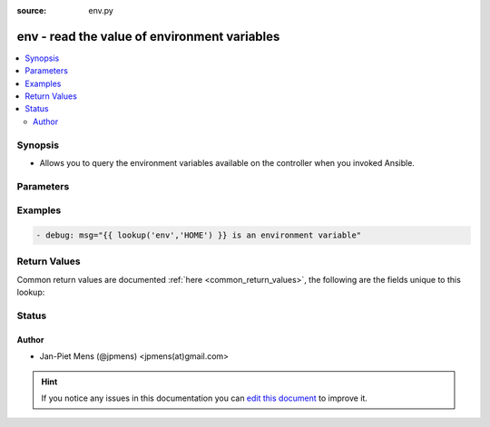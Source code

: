 :source: env.py


.. _env_lookup:


env - read the value of environment variables
+++++++++++++++++++++++++++++++++++++++++++++


.. contents::
   :local:
   :depth: 2


Synopsis
--------
- Allows you to query the environment variables available on the controller when you invoked Ansible.




Parameters
----------

.. raw:: html

    <table  border=0 cellpadding=0 class="documentation-table">
        <tr>
            <th colspan="1">Parameter</th>
            <th>Choices/<font color="blue">Defaults</font></th>
                            <th>Configuration</th>
                        <th width="100%">Comments</th>
        </tr>
                    <tr>
                                                                <td colspan="1">
                    <b>_terms</b>
                                        <br/><div style="font-size: small; color: red">required</div>                                    </td>
                                <td>
                                                                                                                                                            </td>
                                                    <td>
                                                                                            </td>
                                                <td>
                                                                        <div>Environment variable or list of them to lookup the values for</div>
                                                                                </td>
            </tr>
                        </table>
    <br/>



Examples
--------

.. code-block:: yaml+jinja

    
    - debug: msg="{{ lookup('env','HOME') }} is an environment variable"




Return Values
-------------
Common return values are documented :ref:`here <common_return_values>`, the following are the fields unique to this lookup:

.. raw:: html

    <table border=0 cellpadding=0 class="documentation-table">
        <tr>
            <th colspan="1">Key</th>
            <th>Returned</th>
            <th width="100%">Description</th>
        </tr>
                    <tr>
                                <td colspan="1">
                    <b>_list</b>
                    <br/><div style="font-size: small; color: red">list</div>
                                    </td>
                <td></td>
                <td>
                                                                        <div>values from the environment variables.</div>
                                                                <br/>
                                    </td>
            </tr>
                        </table>
    <br/><br/>


Status
------




Author
~~~~~~

- Jan-Piet Mens (@jpmens) <jpmens(at)gmail.com>


.. hint::
    If you notice any issues in this documentation you can `edit this document <https://github.com/ansible/ansible/edit/devel/lib/ansible/plugins/lookup/env.py>`_ to improve it.
